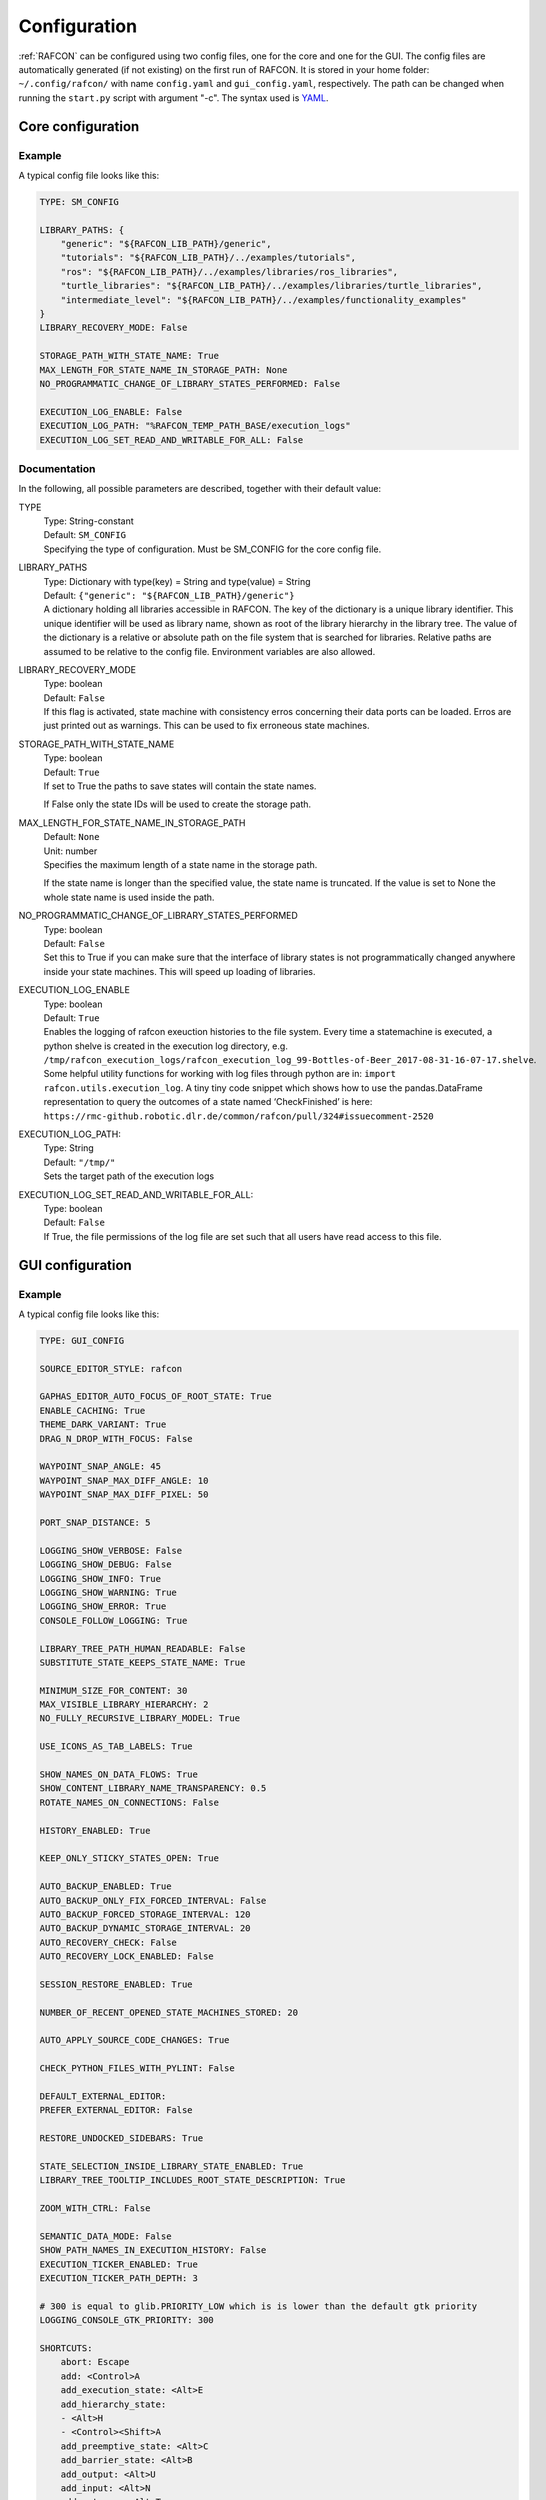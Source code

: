 Configuration
=============

:ref:`RAFCON` can be configured using two config files, one for
the core and one for the GUI. The config files are automatically
generated (if not existing) on the first run of RAFCON. It is stored in
your home folder: ``~/.config/rafcon/`` with name ``config.yaml`` and
``gui_config.yaml``, respectively. The path can be changed when running
the ``start.py`` script with argument "-c". The syntax used is
`YAML <https://en.wikipedia.org/wiki/YAML>`__.

Core configuration
------------------

.. _core_config_example:

Example
"""""""

A typical config file looks like this:

.. code:: yaml

    TYPE: SM_CONFIG

    LIBRARY_PATHS: {
        "generic": "${RAFCON_LIB_PATH}/generic",
        "tutorials": "${RAFCON_LIB_PATH}/../examples/tutorials",
        "ros": "${RAFCON_LIB_PATH}/../examples/libraries/ros_libraries",
        "turtle_libraries": "${RAFCON_LIB_PATH}/../examples/libraries/turtle_libraries",
        "intermediate_level": "${RAFCON_LIB_PATH}/../examples/functionality_examples"
    }
    LIBRARY_RECOVERY_MODE: False

    STORAGE_PATH_WITH_STATE_NAME: True
    MAX_LENGTH_FOR_STATE_NAME_IN_STORAGE_PATH: None
    NO_PROGRAMMATIC_CHANGE_OF_LIBRARY_STATES_PERFORMED: False

    EXECUTION_LOG_ENABLE: False
    EXECUTION_LOG_PATH: "%RAFCON_TEMP_PATH_BASE/execution_logs"
    EXECUTION_LOG_SET_READ_AND_WRITABLE_FOR_ALL: False

.. _core_config_docs:

Documentation
"""""""""""""

In the following, all possible parameters are described, together with
their default value:

TYPE
  | Type: String-constant
  | Default: ``SM_CONFIG``
  | Specifying the type of configuration. Must be SM\_CONFIG for the
    core config file.

LIBRARY\_PATHS
  | Type: Dictionary with type(key) = String and type(value) = String
  | Default: ``{"generic": "${RAFCON_LIB_PATH}/generic"}``
  | A dictionary holding all libraries accessible in RAFCON. The key of
    the dictionary is a unique library identifier. This unique
    identifier will be used as library name, shown as root of the
    library hierarchy in the library tree. The value of the dictionary
    is a relative or absolute path on the file system that is searched
    for libraries. Relative paths are assumed to be relative to the
    config file. Environment variables are also allowed.

LIBRARY\_RECOVERY\_MODE
  | Type: boolean
  | Default: ``False``
  | If this flag is activated, state machine with consistency erros concerning their data ports can be loaded.
    Erros are just printed out as warnings. This can be used to fix erroneous state machines.

STORAGE\_PATH\_WITH\_STATE\_NAME
  | Type: boolean
  | Default: ``True``
  | If set to True the paths to save states will contain the state names.
  If False only the state IDs will be used to create the storage path.

MAX\_LENGTH\_FOR\_STATE\_NAME\_IN\_STORAGE\_PATH
  | Default: ``None``
  | Unit: number
  | Specifies the maximum length of a state name in the storage path.
  If the state name is longer than the specified value, the state name is truncated.
  If the value is set to None the whole state name is used inside the path.

NO\_PROGRAMMATIC\_CHANGE\_OF\_LIBRARY\_STATES\_PERFORMED
  | Type: boolean
  | Default: ``False``
  | Set this to True if you can make sure that the interface of library states is not programmatically changed anywhere inside your state machines. This will speed up loading of libraries.

EXECUTION\_LOG\_ENABLE
  | Type: boolean
  | Default: ``True``
  | Enables the logging of rafcon exeuction histories to the file system. Every time a statemachine is executed, a python shelve is created in the execution log directory, e.g. ``/tmp/rafcon_execution_logs/rafcon_execution_log_99-Bottles-of-Beer_2017-08-31-16-07-17.shelve``. Some helpful utility functions for working with log files through python are in: ``import rafcon.utils.execution_log``. A tiny tiny code snippet which shows how to use the pandas.DataFrame representation to query the outcomes of a state named ‘CheckFinished’ is here: ``https://rmc-github.robotic.dlr.de/common/rafcon/pull/324#issuecomment-2520``

EXECUTION\_LOG\_PATH:
  | Type: String
  | Default: ``"/tmp/"``
  | Sets the target path of the execution logs

EXECUTION\_LOG\_SET\_READ\_AND\_WRITABLE\_FOR\_ALL:
  | Type: boolean
  | Default: ``False``
  | If True, the file permissions of the log file are set such that all users have read access to this file.
  
GUI configuration
-----------------

.. _gui_config_example:

Example
"""""""

A typical config file looks like this:

.. code:: yaml

    TYPE: GUI_CONFIG

    SOURCE_EDITOR_STYLE: rafcon

    GAPHAS_EDITOR_AUTO_FOCUS_OF_ROOT_STATE: True
    ENABLE_CACHING: True
    THEME_DARK_VARIANT: True
    DRAG_N_DROP_WITH_FOCUS: False

    WAYPOINT_SNAP_ANGLE: 45
    WAYPOINT_SNAP_MAX_DIFF_ANGLE: 10
    WAYPOINT_SNAP_MAX_DIFF_PIXEL: 50

    PORT_SNAP_DISTANCE: 5

    LOGGING_SHOW_VERBOSE: False
    LOGGING_SHOW_DEBUG: False
    LOGGING_SHOW_INFO: True
    LOGGING_SHOW_WARNING: True
    LOGGING_SHOW_ERROR: True
    CONSOLE_FOLLOW_LOGGING: True

    LIBRARY_TREE_PATH_HUMAN_READABLE: False
    SUBSTITUTE_STATE_KEEPS_STATE_NAME: True

    MINIMUM_SIZE_FOR_CONTENT: 30
    MAX_VISIBLE_LIBRARY_HIERARCHY: 2
    NO_FULLY_RECURSIVE_LIBRARY_MODEL: True

    USE_ICONS_AS_TAB_LABELS: True

    SHOW_NAMES_ON_DATA_FLOWS: True
    SHOW_CONTENT_LIBRARY_NAME_TRANSPARENCY: 0.5
    ROTATE_NAMES_ON_CONNECTIONS: False

    HISTORY_ENABLED: True

    KEEP_ONLY_STICKY_STATES_OPEN: True

    AUTO_BACKUP_ENABLED: True
    AUTO_BACKUP_ONLY_FIX_FORCED_INTERVAL: False
    AUTO_BACKUP_FORCED_STORAGE_INTERVAL: 120
    AUTO_BACKUP_DYNAMIC_STORAGE_INTERVAL: 20
    AUTO_RECOVERY_CHECK: False
    AUTO_RECOVERY_LOCK_ENABLED: False

    SESSION_RESTORE_ENABLED: True

    NUMBER_OF_RECENT_OPENED_STATE_MACHINES_STORED: 20

    AUTO_APPLY_SOURCE_CODE_CHANGES: True

    CHECK_PYTHON_FILES_WITH_PYLINT: False

    DEFAULT_EXTERNAL_EDITOR:
    PREFER_EXTERNAL_EDITOR: False

    RESTORE_UNDOCKED_SIDEBARS: True

    STATE_SELECTION_INSIDE_LIBRARY_STATE_ENABLED: True
    LIBRARY_TREE_TOOLTIP_INCLUDES_ROOT_STATE_DESCRIPTION: True

    ZOOM_WITH_CTRL: False

    SEMANTIC_DATA_MODE: False
    SHOW_PATH_NAMES_IN_EXECUTION_HISTORY: False
    EXECUTION_TICKER_ENABLED: True
    EXECUTION_TICKER_PATH_DEPTH: 3

    # 300 is equal to glib.PRIORITY_LOW which is is lower than the default gtk priority
    LOGGING_CONSOLE_GTK_PRIORITY: 300

    SHORTCUTS:
        abort: Escape
        add: <Control>A
        add_execution_state: <Alt>E
        add_hierarchy_state:
        - <Alt>H
        - <Control><Shift>A
        add_preemptive_state: <Alt>C
        add_barrier_state: <Alt>B
        add_output: <Alt>U
        add_input: <Alt>N
        add_outcome: <Alt>T
        add_scoped_variable: <Alt>V
        apply: <Control><Shift>E
        backward_step: F9
        close: <Control>W
        copy: <Control>C
        cut: <Control>X
        data_flow_mode: <Control><Shift>D
        delete: Delete
        down:
        - <Control>Down
        - <Control><Shift>Down
        fit: <Control>space
        group: <Control>G
        info: <Control>I
        is_start_state:
        - <Control>E
        - <Control><Shift>X
        transition_from_closest_sibling_state: <Control><Shift>C
        transition_to_closest_sibling_state: <Control><Shift>V
        transition_to_parent_state: <Control><Shift>B
        left:
        - <Control>Left
        - <Control><Shift>Left
        new: <Control>N
        open: <Control>O
        open_external_editor: <Control><Shift>Q
        open_library_state_separately: <Control><Shift>space
        paste: <Control>V
        pause: F7
        quit: <Control>Q
        redo:
        - <Control>Y
        - <Control><Shift>Z
        reload: <Shift>F5
        rename: F2
        right:
        - <Control>Right
        - <Control><Shift>Right
        run_to_selected: <Control><Shift>R
        save: <Control>S
        save_as: <Control><Shift>S
        save_as_copy: <Control><Shift><Alt>S
        save_state_as: <Control><Alt>S
        substitute_state: <Control><Shift><Alt>S
        show_aborted_preempted: <Control>P
        show_data_flows: <Control>D
        show_data_values: <Control>L
        start: F5
        start_from_selected: <Control>R
        step: F4
        step_mode: F6
        stop: F8
        undo: <Control>Z
        ungroup:
        - <Control><Shift>G
        - <Control>U
        up:
        - <Control>Up
        - <Control><Shift>Up
        fullscreen: F11


.. _gui_config_docs:

Documentation
"""""""""""""

TYPE
  | Type: String-constant
  | Default: ``GUI_CONFIG``
  | Specifying the type of configuration. Must be GUI\_CONFIG for the
    GUI config file.

SOURCE\_EDITOR\_STYLE
  | Type: string
  | Default: ``rafcon``
  | The gtk source view style used in the script editor. Note: You can
    download different styles
    `here <https://wiki.gnome.org/Projects/GtkSourceView/StyleSchemes>`__.
    The scripts have to be downloaded to
    ~/.local/share/gtksourceview-2.0/styles. "rafcon" is a style
    created to fit to the design of RAFCON.

GAPHAS\_EDITOR\_AUTO\_FOCUS\_OF\_ROOT\_STATE
  | Type: boolean
  | Default: ``True``
  | If RAFCON is started with the Gaphas editor enabled this flag enables an
    initial auto focus of the root state after opening the state machine.
    If you do not like this feature simply disable it (False).

ENABLE\_CACHING:
  | Default: ``True``
  | Enables a accelerating caching feature.

THEME\_DARK\_VARIANT:
  | Default: ``True``
  | If ``True``, a dark theme will be used, else a light theme

PORT\_SNAP\_DISTANCE
  | Default: ``5``
  | Unit: Pixel
  | Maximum distane to a port, at which the moved end of a connection is
    snapped to a port (outcome, input, output, scoped variable).

LOGGING\_SHOW\_VERBOSE
  | Type: boolean
  | Default: ``False``
  | The flag decides to activate the VERBOSE log level in the logging console view.

LOGGING\_SHOW\_DEBUG
  | Type: boolean
  | Default: ``False``
  | The flag decides to activate the DEBUG log level in the logging console view.
    
LOGGING\_SHOW\_INFO
  | Type: boolean
  | Default: ``True``
  | The flag decides to activate the INFO log level in the logging console view.
    
LOGGING\_SHOW\_WARNING
  | Type: boolean
  | Default: ``True``
  | The flag decides to activate the WARNING log level in the logging console view.
    
LOGGING\_SHOW\_ERROR
  | Type: boolean
  | Default: ``True``
  | The flag decides to activate the ERROR log level in the logging console view.

CONSOLE\_FOLLOW\_LOGGING
  | Type: boolean
  | Default: ``True``
  | The flag decides to activate the follow mode in the logging console view and to stay on the last printed logger message.

LIBRARY\_TREE\_PATH\_HUMAN\_READABLE
  | Type: boolean
  | Default: ``False``
  | The flag is substituting underscores with spaces in the library
    tree. Thereby it is thought for people who do not like spaces in
    file system paths but don't wanna have underscores in the library
    tree.

SUBSTITUTE\_STATE\_KEEPS\_STATE\_NAME
  | Type: boolean
  | Default: ``True``
  | The flag describes the default behavior of the substitute state action
    concerning the previous state name and the state name after the substitution.
    In the dialogs this can be adapted for each single operation via a check box.
    If the flag is True the name is taken from the original state.
    If the flag is False the name is taken from the state machine that substitutes the original state.

MINIMUM\_SIZE\_FOR\_CONTENT
  | Default: ``30``
  | Unit: Pixel
  | Minimum side length (width and height) for container states to have
    their content (child states, transitions, etc.) shown. Currently
    only used in the old editor (OpenGL).

MAX\_VISIBLE\_LIBRARY\_HIERARCHY
  | Default: ``2``
  | Number of hierarchy levels to be shown within a library state. High
    values cause the GUI to lag.

NO\_FULLY\_RECURSIVE\_LIBRARY\_MODEL
  | Type: boolean
  | Default: ``True``
  | If True, GUI models are only loaded up to the MAX\_VISIBLE\_LIBRARY\_HIERARCHY. Setting this to False will drastically increase the time for loading a state machine.
    
USE\_ICONS\_AS\_TAB\_LABELS
  | Type: boolean
  | Default: ``True``
  | If True, only icons will be shown in the tabs of the notebooks of the left and right pane. Otherwise the text of the notebook tab is shown as text.

SHOW\_NAMES\_ON\_DATA\_FLOWS
  | Type: boolean
  | Default: ``True``
  | If False, data flow labels will not be shown (helpful if there are
    many data flows)

SHOW\_CONTENT\_LIBRARY\_NAME\_TRANSPARENCY
  | Type: float
  | Default: ``0.5``
  | Set to a value between 0 and 1. Defines the transparency of the name of a LibraryState in the graphical editor,
    of which the content is shown.

ROTATE\_NAMES\_ON\_CONNECTIONS
  | Type: boolean
  | Default: ``False``
  | If True, connection labels will be parallel to the connection.
    Otherwise, they are horizontally aligned.

HISTORY\_ENABLED
  | Type: boolean
  | Default: ``True``
  | If True, an edit history will be created, allowing for undo and redo
    operations.

KEEP\_ONLY\_STICKY\_STATES\_OPEN
  | Type: boolean
  | Default: ``True``
  | If True, only the currently selected state and sticky states are
    open in the "states editor" on the right side. Thus, a newly selected
    state closes the old one. If False, all states remain open, if they
    are not actively closed.

AUTO\_BACKUP\_ENABLED
  | Type: boolean
  | Default: ``True``
  | If True, the auto backup is enabled. I False, the auto-backup is
    disabled.

AUTO\_BACKUP\_ONLY\_FIX\_FORCED\_INTERVAL
  | Type: boolean
  | Default: ``False``
  | If True, the auto backup is performed according to a fixed time
    interval which is defined by
    ``AUTO_BACKUP_FORCED_STORAGE_INTERVAL``. If False, the auto-backup
    is performed dynamically according to
    ``AUTO_BACKUP_DYNAMIC_STORAGE_INTERVAL``. This means that RAFCON tries to avoid user disturbances
     by waiting for the case that the user does not perform any changes to the state machine for
    ``AUTO_BACKUP_DYNAMIC_STORAGE_INTERVAL`` seconds. If this happens RAFCON will perform a backup.
    Still ``AUTO_BACKUP_FORCED_STORAGE_INTERVAL`` is used as a hard storage interval.
    More information about this can be found on :ref:`Auto Backup`

AUTO\_BACKUP\_FORCED\_STORAGE\_INTERVAL
  | Default: 120
  | Unit: Seconds
  | Time horizon for a forced auto-backup if ``AUTO_BACKUP_ONLY_FIX_FORCED_INTERVAL`` is True.

AUTO\_BACKUP\_DYNAMIC\_STORAGE\_INTERVAL
  | Default: 20
  | Unit: Seconds
  | Time horizon after which the auto-backup is triggered if
    there was no modification to the state-machine for an time interval of this size. (only if ``AUTO_BACKUP_ONLY_FIX_FORCED_INTERVAL`` is False)

AUTO\_RECOVERY\_CHECK
  | Default: ``False``
  | If True, the auto back module will check for backups of crashed RAFCON instances. This comfortable feature
    only can be used if the crashed instances or state machines were already
    created with ``AUTO_RECOVERY_LOCK_ENABLED`` and ``AUTO_BACKUP_ENABLED`` set to True.

AUTO\_RECOVERY\_LOCK\_ENABLED:
  | Default: ``False``
  | If True, the auto backup will put lock-files into the respective backup folder
    to label not correctly/cleanly closed state machines and instances.
    The auto recovery check is searching for these lock-files.

SESSION\_RESTORE\_ENABLED:
  | Default: ``True``
  | If True the current session is stored into the runtime configuration and restored
    after restarting RAFCON.

NUMBER\_OF\_RECENT\_OPENED\_STATE\_MACHINES\_STORED:
  | default: 20
  | Maximum number of state machines that can be restored in a session.

AUTO\_APPLY\_SOURCE\_CODE\_CHANGES
  | Default: ``True``
  | If True, RAFCON will apply source code changes on saving a state machine.

CHECK\_PYTHON\_FILES\_WITH\_PYLINT
  | Default: ``False``
  | If True, RAFCON checks the script file with pylint before saving it. In case of an error a message dialog will pop up to warn the user about the error.

DEFAULT\_EXTERNAL\_EDITOR
  | Default: Empty
  | Holds the command for the editor to open the script.py file with, if the user clicks the
    'Open externally' button in the source editor window. The command can be anything
    and results in a shell command with the following pattern: '<DEFAULT\_EXTERNAL\_EDITOR> script.py>'.

PREFER_EXTERNAL_EDITOR
  | Default: ``False``
  | If True, RAFCON will assume that the user always wants to work with a different editor
    than the internal one. If the 'Open externally' button is clicked, the source text is
    locked the whole time and a 'Reload' button reloads the saved file into RAFCON.
    If False, it is recommended to close the externally opened script.py everytime you are
    done editing.

RESTORE\_UNDOCKED\_SIDEBARS
  | Default: ``True``
  | If True, RAFCON will restore undocked windows from the last RAFCON-instance run.

STATE_SELECTION_INSIDE_LIBRARY_STATE_ENABLED:
  | Default: ``True``
  | If set to True, states inside library states can be selected.

LIBRARY_TREE_TOOLTIP_INCLUDES_ROOT_STATE_DESCRIPTION:
  | Default: ``True``
  | If set to True, tooltip include the root state description text if the hovered library tree element (leaf element) is a real state machine.

ZOOM_WITH_CTRL:
  | Default: ``False``
  | If set to True the user has to press the CTRL button to zoom into a state machine.

SEMANTIC\_DATA\_MODE
  | Default: ``False``
  | If True, RAFCON gives the semantic data editor of each state more vertical space.
    The vertical space is taken from the port/connection widget. This is especially useful, when working a lot with semantic data.

SHOW\_PATH\_NAMES\_IN\_EXECUTION\_HISTORY
  | Default: ``False``
  | If True, RAFCON shows the state paths next to the state names in each execution history entry.

EXECUTION\_TICKER\_ENABLED
  | Default: ``True``
  | If True, the execution ticker will prompt activity into respective widget.

EXECUTION\_TICKER\_PATH\_DEPTH
  | Default: ``3``
  | Number of state names shown in active path (by names) starting from the lowest leaf state as the last
    and cutting away the first and following if to much.

LOGGING\_CONSOLE\_GTK\_PRIORITY:
  | Default: 300
  | Unit: Priority
  | Sets the priority of logging anything to the console widget. The lower the number, the higher the priority. If the priority is too high, than the GUI will lag during execution, as the console widget will than slow down the rendering of gaphas / OpenGL

SHORTCUTS
  | Type: dict
  | Default: see example ``gui_config.yaml`` above
  | Defines the shortcuts of the GUI. The key describes the action
    triggered by the shortcut, the value defines the shortcut(s). There
    can be more than one shortcut registered for one action. See `GTK
    Documentation <https://lazka.github.io/pgi-docs/Gtk-3.0/functions.html#Gtk.accelerator_parse>`__
    about more information about the shortcut parser. Not all
    actions are implemented, yet. Some actions are global within the GUI
    (such as 'save'), some are widget dependent (such as 'add').


Environment variables
---------------------

Next to the configuration files, a number of environment variables exist that allow for further configuration.

:envvar:`RAFCON_LOGGING_CONF`
"""""""""""""""""""""""""""""

See :ref:`Logging configuration`.

:envvar:`RAFCON_LIBRARY_PATH`
"""""""""""""""""""""""""""""

An alternative option to specify your RAFCON libraries, which can e.g. be handy in combination with RMPM. See
:ref:`tutorial_rafcon_library_path`.

:envvar:`RAFCON_PLUGIN_PATH`
""""""""""""""""""""""""""""

Use this variable to specify the RAFCON plugins that are to be loaded. See :ref:`Plugin Interface`.

:envvar:`RAFCON_START_MINIMIZED`
""""""""""""""""""""""""""""""""

If the env variable :envvar:`RAFCON_START_MINIMIZED` is set (i.e., has a value which is not an empty string), RAFCON is
started minimized/iconified. This comes in handy, when the tests are run. You can then continue working, without
RAFCON windows repeatedly being opened and closed in the foreground.


Logging configuration
---------------------

RAFCON uses the default Python ``logging`` package for logging. Starting with version 0.9.7, logging handlers,
filters, formatting and more can be configured using a JSON file. The default configuration can be found in
``source/rafcon/logging.conf``. The configuration can be overwritten with a custom JSON file. To do so, specify the
path to your configuration in the env variable :envvar:`RAFCON_LOGGING_CONF`. For information about the ``logging``
package, please check the `official documentation <https://docs.python.org/2/library/logging.html>`__.

.. _logging_config_example:

Example
"""""""

To not destroy the behavior of RAFCON, the default configuration should be used as basis for your extensions. The
following example shows how to add another logging handler, writing all messages to a file:

.. code:: json

    {
        ...

        "loggers": {
            ...
            "rafcon": {
                ...
                "handlers": ["stdout", "stderr", "loggingView", "file"]
            }
        },

        "handlers": {
            ...
            "file": {
                "class": "logging.handlers.RotatingFileHandler",
                "formatter": "default",
                "filename": "/tmp/rafcon.log",
                "maxBytes": 1024,
                "backupCount": 3
            }
        },

        ...
    }


Monitoring plugin configuration
-------------------------------

The config file of the monitoring plugin contains all parameters and
settings for communication. It is additionally needed next to the
``config.yaml`` and the ``gui_config.yaml`` to run the plugin. If it
does not exist, it will be automatically generated by the first start of
the ``start.py`` and stored at ``~/.config/rafcon`` as
``network_config.yaml``. The path of the used config file can be changed
by launching the ``start.py`` script with argument "-nc".

.. _monitoring_plugin_example:

Example
"""""""

The default ``network_config.file`` looks like:

.. code:: yaml

    TYPE: NETWORK_CONFIG
    ENABLED: true
    HASH_LENGTH: 8
    HISTORY_LENGTH: 1000
    MAX_TIME_WAITING_BETWEEN_CONNECTION_TRY_OUTS: 3.0
    MAX_TIME_WAITING_FOR_ACKNOWLEDGEMENTS: 1.0
    SALT_LENGTH: 6
    SERVER: true
    SERVER_IP: 127.0.0.1
    SERVER_UDP_PORT: 9999
    TIME_BETWEEN_BURSTS: 0.01
    BURST_NUMBER: 1
    CLIENT_UDP_PORT: 7777

.. _monitoring_plugin_docs:

Documentation
"""""""""""""

TYPE
  | Type: string
  | Default: ``NETWORK_CONFIG``
  | Specifying the type of configuration. Must be NETWORK\_CONFIG for
    the network config file.

ENABLED
  | Type: boolean
  | Default: ``True``
  | The monitoring plugin is only used if this value is set to True.

HASH\_LENGTH
  | Type: int
  | Default: ``8``
  | If you have many different message contents, increase this number.

HISTORY\_LENGTH
  | Type: int
  | Default: ``1000``

MAX\_TIME\_WAITING\_BETWEEN\_CONNECTION\_TRY\_OUTS
  | Type: float
  | Default: ``3.0``

MAX\_TIME\_WAITING\_FOR\_ACKNOWLEDGEMENTS
  | Type: float
  | Default: ``1.0``
  | Maximum waiting time for an acknowledgement after sending a message
    which expects one.

SALT\_LENGHT
  | Type: int
  | Default: ``6``

SERVER
  | Type: boolean
  | Default: ``True``
  | Defines if the RAFCON instance should start as server or client. If ``False``
    process will start as client.

SERVER\_IP
  | Type: string
  | Default: ``127.0.0.1``
  | If RAFCON is started as client, SERVER\_IP contains the IP to connect to.

SERVER\_UDP\_PORT
  | Type: int
  | Default: ``9999``
  | Contains the UDP port of the server which shall be connected to.

TIME\_BETWEEN\_BURSTS
  | Type: float
  | Default: ``0.01``
  | Time between burst messages (refer to BURST\_NUMBER).

BURST\_NUMBER
  | Type: int
  | Default: ``1``
  | Amount of messages with the same content which shall be send to
    ensure the communication.

CLIENT\_UDP\_PORT
  | Type: int
  | Default: ``7777``
  | Contains the UDP port of the client

